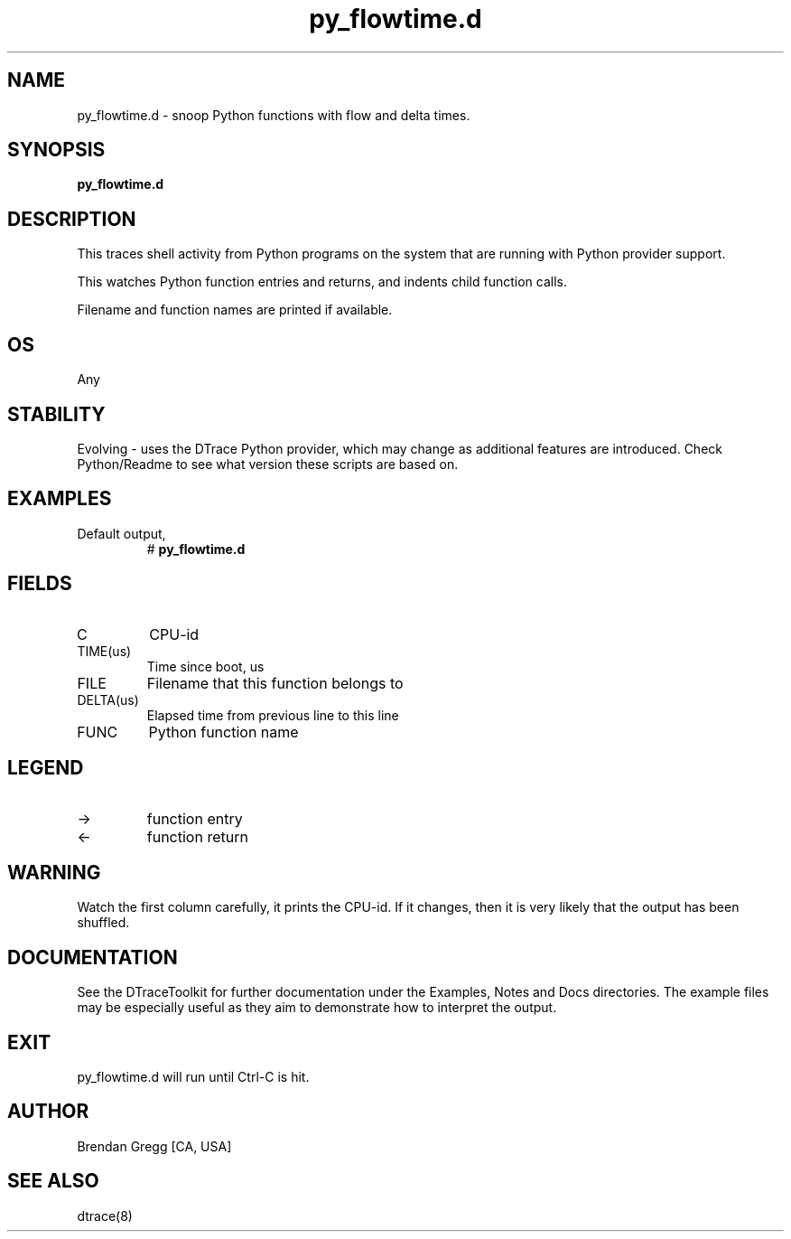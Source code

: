 .TH py_flowtime.d 8   "$Date:: 2007-10-03 #$" "USER COMMANDS"
.SH NAME
py_flowtime.d - snoop Python functions with flow and delta times.
.SH SYNOPSIS
.B py_flowtime.d

.SH DESCRIPTION
This traces shell activity from Python programs on the system that are
running with Python provider support.

This watches Python function entries and returns, and indents child
function calls.

Filename and function names are printed if available.
.SH OS
Any
.SH STABILITY
Evolving - uses the DTrace Python provider, which may change 
as additional features are introduced. Check Python/Readme
to see what version these scripts are based on.
.SH EXAMPLES
.TP
Default output,
# 
.B py_flowtime.d
.PP
.SH FIELDS
.TP
C
CPU-id
.TP
TIME(us)
Time since boot, us
.TP
FILE
Filename that this function belongs to
.TP
DELTA(us)
Elapsed time from previous line to this line
.TP
FUNC
Python function name
.SH LEGEND
.TP
\->
function entry
.TP
<\-
function return
.SH WARNING
Watch the first column carefully, it prints the CPU-id. If it
changes, then it is very likely that the output has been shuffled.
.PP
.SH DOCUMENTATION
See the DTraceToolkit for further documentation under the 
Examples, Notes and Docs directories. The example files may be
especially useful as they aim to demonstrate how to interpret
the output.
.SH EXIT
py_flowtime.d will run until Ctrl-C is hit.
.SH AUTHOR
Brendan Gregg
[CA, USA]
.SH SEE ALSO
dtrace(8)
